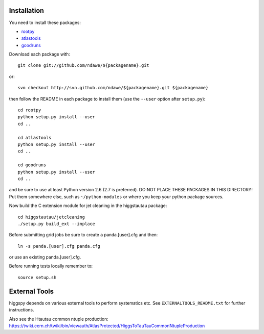 .. -*- mode: rst -*-

Installation
============

You need to install these packages:

* `rootpy <https://github.com/rootpy/rootpy>`_
* `atlastools <https://github.com/ndawe/atlastools>`_
* `goodruns <http://pypi.python.org/pypi/goodruns/2.0>`_

Download each package with::

   git clone git://github.com/ndawe/${packagename}.git

or::

   svn checkout http://svn.github.com/ndawe/${packagename}.git ${packagename}

then follow the README in each package to install them
(use the ``--user`` option after ``setup.py``)::

   cd rootpy
   python setup.py install --user
   cd ..

   cd atlastools
   python setup.py install --user
   cd ..

   cd goodruns
   python setup.py install --user
   cd ..

and be sure to use at least Python version 2.6 (2.7 is preferred).
DO NOT PLACE THESE PACKAGES IN THIS DIRECTORY! Put them somewhere else,
such as ``~/python-modules`` or where you keep your python package sources.

Now build the C extension module for jet cleaning in the higgstautau package::

   cd higgstautau/jetcleaning
   ./setup.py build_ext --inplace 

Before submitting grid jobs be sure to create a panda.[user].cfg and then::

   ln -s panda.[user].cfg panda.cfg

or use an existing panda.[user].cfg.

Before running tests locally remember to::

   source setup.sh


External Tools
==============

higgspy depends on various external tools to perform systematics etc. See
``EXTERNALTOOLS_README.txt`` for further instructions.

Also see the Htautau common ntuple production:
https://twiki.cern.ch/twiki/bin/viewauth/AtlasProtected/HiggsToTauTauCommonNtupleProduction
